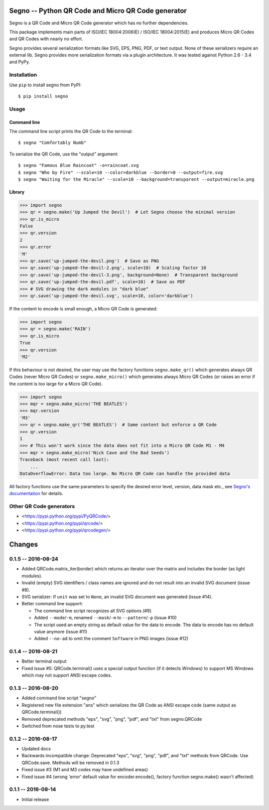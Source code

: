 Segno -- Python QR Code and Micro QR Code generator
===================================================

Segno is a QR Code and Micro QR Code generator which has no further
dependencies.

This package implements main parts of ISO/IEC 18004:2006(E) / ISO/IEC 18004:2015(E)
and produces Micro QR Codes and QR Codes with nearly no effort.

Segno provides several serialization formats like SVG, EPS, PNG, PDF, or text
output. None of these serializers require an external lib. Segno provides
more serialization formats via a plugin architecture. It was tested against
Python 2.6 - 3.4 and PyPy.


Installation
------------

Use ``pip`` to install segno from PyPI::

    $ pip install segno


Usage
-----

Command line
^^^^^^^^^^^^

The command line script prints the QR Code to the terminal::

    $ segno "Comfortably Numb"


To serialize the QR Code, use the "output" argument::

    $ segno "Famous Blue Raincoat" -o=raincoat.svg
    $ segno "Who by Fire" --scale=10 --color=darkblue --border=0 --output=fire.svg
    $ segno "Waiting for the Miracle" --scale=10 --background=transparent --output=miracle.png



Library
^^^^^^^

.. code-block:: python

    >>> import segno
    >>> qr = segno.make('Up Jumped the Devil')  # Let Segno choose the minimal version
    >>> qr.is_micro
    False
    >>> qr.version
    2
    >>> qr.error
    'M'
    >>> qr.save('up-jumped-the-devil.png')  # Save as PNG
    >>> qr.save('up-jumped-the-devil-2.png', scale=10)  # Scaling factor 10
    >>> qr.save('up-jumped-the-devil-3.png', background=None)  # Transparent background
    >>> qr.save('up-jumped-the-devil.pdf', scale=10)  # Save as PDF
    >>> # SVG drawing the dark modules in "dark blue"
    >>> qr.save('up-jumped-the-devil.svg', scale=10, color='darkblue')


If the content to encode is small enough, a Micro QR Code is generated:

.. code-block:: python

    >>> import segno
    >>> qr = segno.make('RAIN')
    >>> qr.is_micro
    True
    >>> qr.version
    'M2'


If this behaviour is not desired, the user may use the factory functions
``segno.make_qr()`` which generates always QR Codes (never Micro QR Codes) or
``segno.make_micro()`` which generates always Micro QR Codes (or raises an error
if the content is too large for a Micro QR Code).

.. code-block:: python

    >>> import segno
    >>> mqr = segno.make_micro('THE BEATLES')
    >>> mqr.version
    'M3'
    >>> qr = segno.make_qr('THE BEATLES')  # Same content but enforce a QR Code
    >>> qr.version
    1
    >>> # This won't work since the data does not fit into a Micro QR Code M1 - M4
    >>> mqr = segno.make_micro('Nick Cave and the Bad Seeds')
    Traceback (most recent call last):
        ...
    DataOverflowError: Data too large. No Micro QR Code can handle the provided data


All factory functions use the same parameters to specify the desired error
level, version, data mask etc., see `Segno's documentation`_ for details.


Other QR Code generators
------------------------
* <https://pypi.python.org/pypi/PyQRCode/>
* <https://pypi.python.org/pypi/qrcode/>
* <https://pypi.python.org/pypi/qrcodegen/>

.. _Segno's documentation: http://segno.readthedocs.io/en/latest/

Changes
=======

0.1.5 -- 2016-08-24
-------------------
* Added QRCode.matrix_iter(border) which returns an iterator over the matrix and
  includes the border (as light modules).
* Invalid (empty) SVG identifiers / class names are ignored and do not result
  into an invalid SVG document (issue #8).
* SVG serializer: If ``unit`` was set to ``None``, an invalid SVG document was
  generated (issue #14).
* Better command line support:

  - The command line script recognizes all SVG options (#9)
  - Added ``--mode``/``-m``, renamed ``--mask``/``-m`` to ``--pattern``/``-p``
    (issue #10)
  - The script used an empty string as default value for the data to encode.
    The data to encode has no default value anymore (issue #11)
  - Added ``--no-ad`` to omit the comment ``Software`` in PNG images
    (issue #12)


0.1.4 -- 2016-08-21
-------------------
* Better terminal output
* Fixed issue #5: QRCode.terminal() uses a special output function (if it
  detects Windows) to support MS Windows which may not support ANSI escape codes.


0.1.3 -- 2016-08-20
-------------------
* Added command line script "segno"
* Registered new file extension "ans" which serializes the QR Code as
  ANSI escape code (same output as QRCode.terminal())
* Removed deprecated methods "eps", "svg", "png", "pdf", and "txt" from
  segno.QRCode
* Switched from nose tests to py.test


0.1.2 -- 2016-08-17
-------------------
* Updated docs
* Backwards incompatible change: Deprecated "eps", "svg", "png", "pdf", and
  "txt" methods from QRCode. Use QRCode.save.
  Methods will be removed in 0.1.3
* Fixed issue #3 (M1 and M3 codes may have undefined areas)
* Fixed issue #4 (wrong 'error' default value for encoder.encode(),
  factory function segno.make() wasn't affected)


0.1.1 -- 2016-08-14
-------------------
* Initial release


